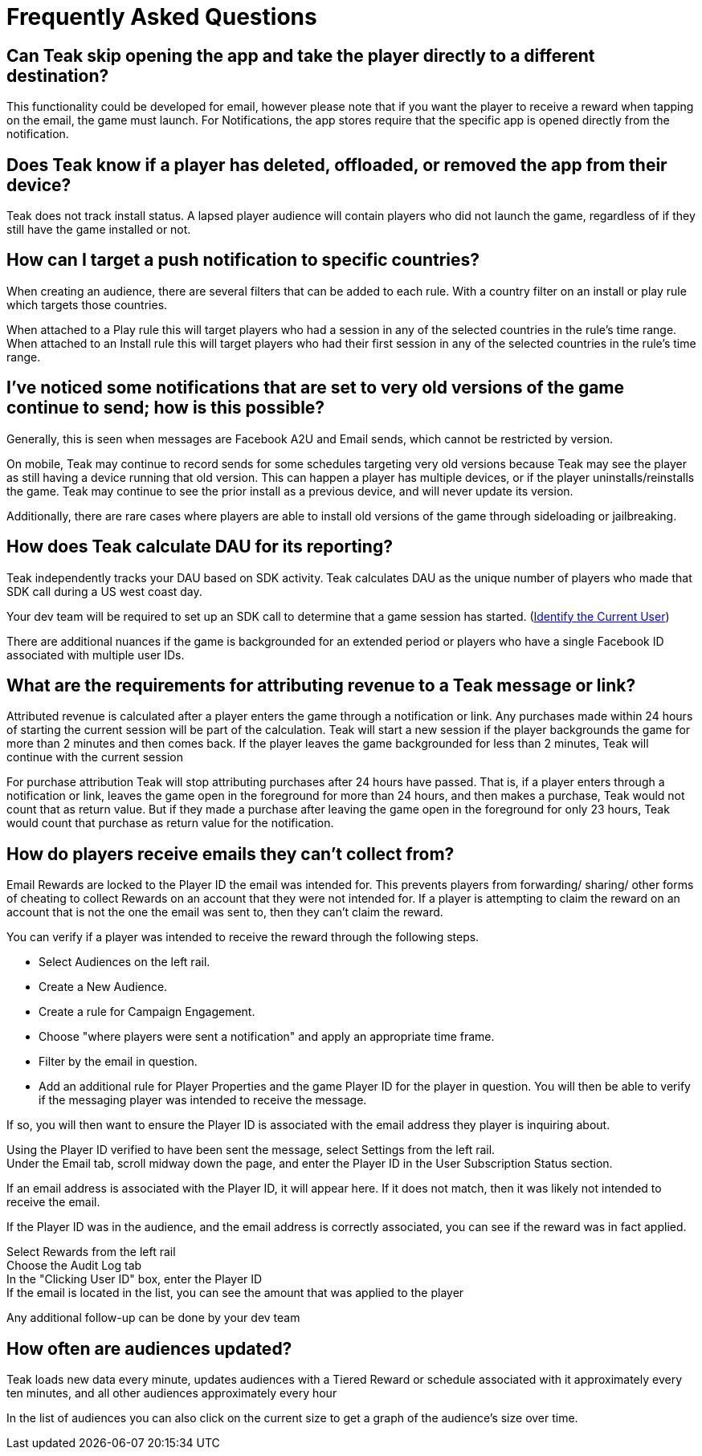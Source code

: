 = Frequently Asked Questions

== Can Teak skip opening the app and take the player directly to a different destination?

This functionality could be developed for email, however please note that if you want the player to receive a reward when tapping on the email, the game must launch. For Notifications, the app stores require that the specific app is opened directly from the notification.

== Does Teak know if a player has deleted, offloaded, or removed the app from their device?
Teak does not track install status. A lapsed player audience will contain players who did not launch the game, regardless of if they still have the game installed or not.

== How can I target a push notification to specific countries?

When creating an audience, there are several filters that can be added to each rule. With a country filter on an install or play rule which targets those countries.

When attached to a Play rule this will target players who had a session in any of the selected countries in the rule's time range. When attached to an Install rule this will target players who had their first session in any of the selected countries in the rule's time range.

== I’ve noticed some notifications that are set to very old versions of the game continue to send; how is this possible?

Generally, this is seen when messages are Facebook A2U and Email sends, which cannot be restricted by version.

On mobile, Teak may continue to record sends for some schedules targeting very old versions because Teak may see the player as still having a device running that old version. This can happen a player has multiple devices, or if the player uninstalls/reinstalls the game. Teak may continue to see the prior install as a previous device, and will never update its version.

Additionally, there are rare cases where players are able to install old versions of the game through sideloading or jailbreaking.

== How does Teak calculate DAU for its reporting?

Teak independently tracks your DAU based on SDK activity. Teak calculates DAU as the unique number of players who made that SDK call during a US west coast day.

Your dev team will be required to set up an SDK call to determine that a game session has started. (xref:unity::page$unity-editor.adoc#_tell_teak_how_to_identify_the_current_user[Identify the Current User])

There are additional nuances if the game is backgrounded for an extended period or players who have a single Facebook ID associated with multiple user IDs.

== What are the requirements for attributing revenue to a Teak message or link?

Attributed revenue is calculated after a player enters the game through a notification or link. Any purchases made within 24 hours of starting the current session will be part of the calculation. Teak will start a new session if the player backgrounds the game for more than 2 minutes and then comes back. If the player leaves the game backgrounded for less than 2 minutes, Teak will continue with the current session

For purchase attribution Teak will stop attributing purchases after 24 hours have passed. That is, if a player enters through a notification or link, leaves the game open in the foreground for more than 24 hours, and then makes a purchase, Teak would not count that as return value. But if they made a purchase after leaving the game open in the foreground for only 23 hours, Teak would count that purchase as return value for the notification.

== How do players receive emails they can't collect from?

Email Rewards are locked to the Player ID the email was intended for. This prevents players from forwarding/ sharing/ other forms of cheating to collect Rewards on an account that they were not intended for. If a player is attempting to claim the reward on an account that is not the one the email was sent to, then they can’t claim the reward.

You can verify if a player was intended to receive the reward through the following steps.

* Select Audiences on the left rail.
* Create a New Audience.
* Create a rule for Campaign Engagement.
* Choose "where players were sent a notification" and apply an appropriate time frame.
* Filter by the email in question.
* Add an additional rule for Player Properties and the game Player ID for the player in question.
You will then be able to verify if the messaging player was intended to receive the message.

If so, you will then want to ensure the Player ID is associated with the email address they player is inquiring about.

Using the Player ID verified to have been sent the message, select Settings from the left rail. +
Under the Email tab, scroll midway down the page, and enter the Player ID in the User Subscription Status section.

If an email address is associated with the Player ID, it will appear here. If it does not match, then it was likely not intended to receive the email.

If the Player ID was in the audience, and the email address is correctly associated, you can see if the reward was in fact applied.

Select Rewards from the left rail +
Choose the Audit Log tab +
In the "Clicking User ID" box, enter the Player ID +
If the email is located in the list, you can see the amount that was applied to the player

Any additional follow-up can be done by your dev team

== How often are audiences updated?

Teak loads new data every minute, updates audiences with a Tiered Reward or schedule associated with it approximately every ten minutes, and all other audiences approximately every hour

In the list of audiences you can also click on the current size to get a graph of the audience’s size over time.
